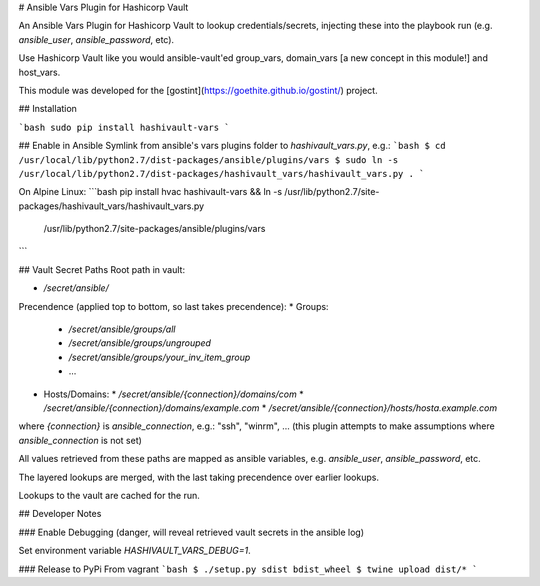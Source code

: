 # Ansible Vars Plugin for Hashicorp Vault

An Ansible Vars Plugin for Hashicorp Vault to lookup credentials/secrets,
injecting these into the playbook run (e.g. `ansible_user`, `ansible_password`,
etc).

Use Hashicorp Vault like you would ansible-vault'ed group_vars,
domain_vars [a new concept in this module!] and host_vars.

This module was developed for the [gostint](https://goethite.github.io/gostint/)
project.

## Installation

```bash
sudo pip install hashivault-vars
```

## Enable in Ansible
Symlink from ansible's vars plugins folder to `hashivault_vars.py`, e.g.:
```bash
$ cd /usr/local/lib/python2.7/dist-packages/ansible/plugins/vars
$ sudo ln -s /usr/local/lib/python2.7/dist-packages/hashivault_vars/hashivault_vars.py .
```

On Alpine Linux:
```bash
pip install hvac hashivault-vars && \
ln -s /usr/lib/python2.7/site-packages/hashivault_vars/hashivault_vars.py \
  /usr/lib/python2.7/site-packages/ansible/plugins/vars
```

## Vault Secret Paths
Root path in vault:

* `/secret/ansible/`

Precendence (applied top to bottom, so last takes precendence):
* Groups:
  * `/secret/ansible/groups/all`
  * `/secret/ansible/groups/ungrouped`
  * `/secret/ansible/groups/your_inv_item_group`
  * ...

* Hosts/Domains:
  * `/secret/ansible/{connection}/domains/com`
  * `/secret/ansible/{connection}/domains/example.com`
  * `/secret/ansible/{connection}/hosts/hosta.example.com`

where `{connection}` is `ansible_connection`, e.g.: "ssh", "winrm", ...
(this plugin attempts to make assumptions where `ansible_connection` is not
set)

All values retrieved from these paths are mapped as ansible variables,
e.g. `ansible_user`, `ansible_password`, etc.

The layered lookups are merged, with the last taking precendence over
earlier lookups.

Lookups to the vault are cached for the run.

## Developer Notes

### Enable Debugging
(danger, will reveal retrieved vault secrets in the ansible log)

Set environment variable `HASHIVAULT_VARS_DEBUG=1`.

### Release to PyPi
From vagrant
```bash
$ ./setup.py sdist bdist_wheel
$ twine upload dist/*
```


